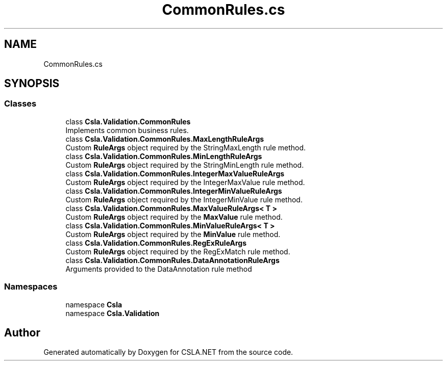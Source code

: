 .TH "CommonRules.cs" 3 "Thu Jul 22 2021" "Version 5.4.2" "CSLA.NET" \" -*- nroff -*-
.ad l
.nh
.SH NAME
CommonRules.cs
.SH SYNOPSIS
.br
.PP
.SS "Classes"

.in +1c
.ti -1c
.RI "class \fBCsla\&.Validation\&.CommonRules\fP"
.br
.RI "Implements common business rules\&. "
.ti -1c
.RI "class \fBCsla\&.Validation\&.CommonRules\&.MaxLengthRuleArgs\fP"
.br
.RI "Custom \fBRuleArgs\fP object required by the StringMaxLength rule method\&. "
.ti -1c
.RI "class \fBCsla\&.Validation\&.CommonRules\&.MinLengthRuleArgs\fP"
.br
.RI "Custom \fBRuleArgs\fP object required by the StringMinLength rule method\&. "
.ti -1c
.RI "class \fBCsla\&.Validation\&.CommonRules\&.IntegerMaxValueRuleArgs\fP"
.br
.RI "Custom \fBRuleArgs\fP object required by the IntegerMaxValue rule method\&. "
.ti -1c
.RI "class \fBCsla\&.Validation\&.CommonRules\&.IntegerMinValueRuleArgs\fP"
.br
.RI "Custom \fBRuleArgs\fP object required by the IntegerMinValue rule method\&. "
.ti -1c
.RI "class \fBCsla\&.Validation\&.CommonRules\&.MaxValueRuleArgs< T >\fP"
.br
.RI "Custom \fBRuleArgs\fP object required by the \fBMaxValue\fP rule method\&. "
.ti -1c
.RI "class \fBCsla\&.Validation\&.CommonRules\&.MinValueRuleArgs< T >\fP"
.br
.RI "Custom \fBRuleArgs\fP object required by the \fBMinValue\fP rule method\&. "
.ti -1c
.RI "class \fBCsla\&.Validation\&.CommonRules\&.RegExRuleArgs\fP"
.br
.RI "Custom \fBRuleArgs\fP object required by the RegExMatch rule method\&. "
.ti -1c
.RI "class \fBCsla\&.Validation\&.CommonRules\&.DataAnnotationRuleArgs\fP"
.br
.RI "Arguments provided to the DataAnnotation rule method "
.in -1c
.SS "Namespaces"

.in +1c
.ti -1c
.RI "namespace \fBCsla\fP"
.br
.ti -1c
.RI "namespace \fBCsla\&.Validation\fP"
.br
.in -1c
.SH "Author"
.PP 
Generated automatically by Doxygen for CSLA\&.NET from the source code\&.
